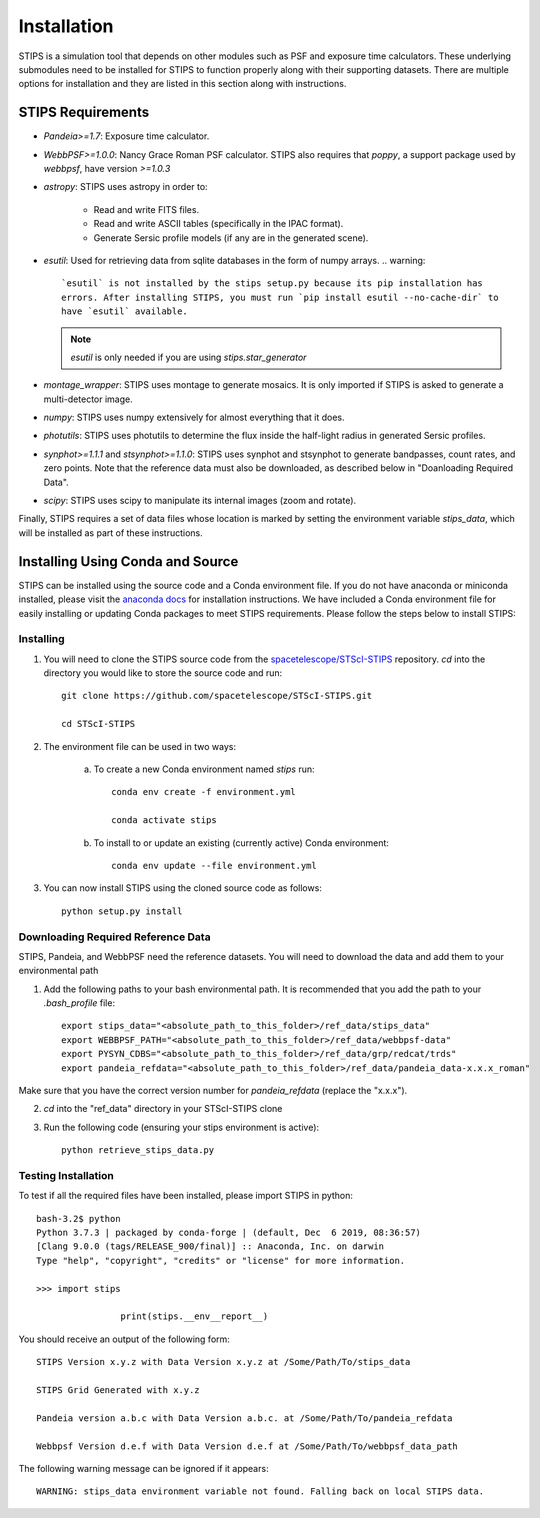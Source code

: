 ************
Installation
************

STIPS is a simulation tool that depends on other modules such as PSF and exposure time calculators.  These underlying submodules need to be 
installed for STIPS to function properly along with their supporting datasets.  There are multiple options for installation and they are listed 
in this section along with instructions.

STIPS Requirements
##################

* `Pandeia>=1.7`: Exposure time calculator.
* `WebbPSF>=1.0.0`: Nancy Grace Roman PSF calculator. STIPS also requires that `poppy`, a support package used by `webbpsf`, have version `>=1.0.3`
* `astropy`: STIPS uses astropy in order to:

	- Read and write FITS files.
	- Read and write ASCII tables (specifically in the IPAC format).
	- Generate Sersic profile models (if any are in the generated scene).

* `esutil`: Used for retrieving data from sqlite databases in the form of numpy arrays.
  .. warning::
     `esutil` is not installed by the stips setup.py because its pip installation has 
     errors. After installing STIPS, you must run `pip install esutil --no-cache-dir` to
     have `esutil` available.
  .. note::
     `esutil` is only needed if you are using `stips.star_generator`
* `montage_wrapper`: STIPS uses montage to generate mosaics. It is only imported if
  STIPS is asked to generate a multi-detector image.
* `numpy`: STIPS uses numpy extensively for almost everything that it does.
* `photutils`: STIPS uses photutils to determine the flux inside the half-light radius
  in generated Sersic profiles.
* `synphot>=1.1.1` and `stsynphot>=1.1.0`: STIPS uses synphot and stsynphot to generate
  bandpasses, count rates, and zero points. Note that the reference data must
  also be downloaded, as described below in "Doanloading Required Data".
* `scipy`: STIPS uses scipy to manipulate its internal images (zoom and rotate).

Finally, STIPS requires a set of data files whose location is marked by setting the environment variable `stips_data`, which will be installed as 
part of these instructions.

Installing Using Conda and Source
##################################

STIPS can be installed using the source code and a Conda environment file.
If you do not have anaconda or miniconda installed, please visit the `anaconda docs <https://docs.anaconda.com/anaconda/install/>`_ for 
installation instructions.  We have included a Conda environment file for easily installing or updating Conda packages to meet STIPS 
requirements.  Please follow the steps below to install STIPS:

Installing
**********

1. You will need to clone the STIPS source code from the `spacetelescope/STScI-STIPS <https://github.com/spacetelescope/STScI-STIPS.git>`_ repository.  `cd` into the directory you would like to store the source code and run::

    git clone https://github.com/spacetelescope/STScI-STIPS.git

    cd STScI-STIPS

2. The environment file can be used in two ways:

    a. To create a new Conda environment named `stips` run::

        conda env create -f environment.yml

        conda activate stips


    b. To install to or update an existing (currently active) Conda environment::

        conda env update --file environment.yml


3. You can now install STIPS using the cloned source code as follows::

    python setup.py install


Downloading Required Reference Data
************************************

STIPS, Pandeia, and WebbPSF need the reference datasets.
You will need to download the data and add them to your environmental path

1. Add the following paths to your bash environmental path. It is recommended that you add the path to your `.bash_profile` file::

		export stips_data="<absolute_path_to_this_folder>/ref_data/stips_data"
		export WEBBPSF_PATH="<absolute_path_to_this_folder>/ref_data/webbpsf-data"
		export PYSYN_CDBS="<absolute_path_to_this_folder>/ref_data/grp/redcat/trds"
		export pandeia_refdata="<absolute_path_to_this_folder>/ref_data/pandeia_data-x.x.x_roman"

Make sure that you have the correct version number for `pandeia_refdata` (replace the "x.x.x").

2. `cd` into the "ref_data" directory in your STScI-STIPS clone

3. Run the following code (ensuring your stips environment is active)::

		python retrieve_stips_data.py


Testing Installation
*********************

To test if all the required files have been installed, please import STIPS in python::

    bash-3.2$ python
    Python 3.7.3 | packaged by conda-forge | (default, Dec  6 2019, 08:36:57)
    [Clang 9.0.0 (tags/RELEASE_900/final)] :: Anaconda, Inc. on darwin
    Type "help", "copyright", "credits" or "license" for more information.

    >>> import stips

		    print(stips.__env__report__)

You should receive an output of the following form::

		STIPS Version x.y.z with Data Version x.y.z at /Some/Path/To/stips_data

		STIPS Grid Generated with x.y.z

		Pandeia version a.b.c with Data Version a.b.c. at /Some/Path/To/pandeia_refdata

		Webbpsf Version d.e.f with Data Version d.e.f at /Some/Path/To/webbpsf_data_path

The following warning message can be ignored if it appears::

    WARNING: stips_data environment variable not found. Falling back on local STIPS data.
